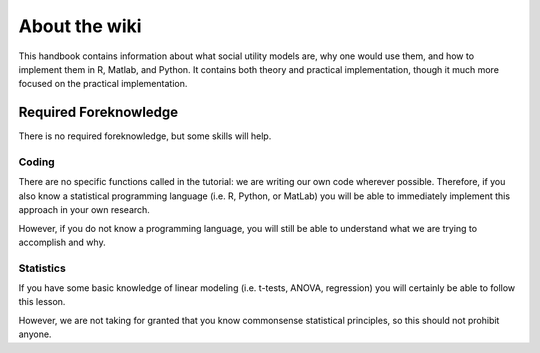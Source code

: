 About the wiki
**********

.. article-info::
    :avatar: dnl_plastic.png
    :avatar-link: https://www.decisionneurosciencelab.com/
    :avatar-outline: muted
    :author: Elijah Galvan
    :date: September 1, 2023
    :read-time: 1 min read
    :class-container: sd-p-2 sd-outline-muted sd-rounded-1

This handbook contains information about what social utility models are, why one would use them, and how to implement them in R, Matlab, and Python. 
It contains both theory and practical implementation, though it much more focused on the practical implementation. 

Required Foreknowledge
=============

There is no required foreknowledge, but some skills will help.

Coding
--------
There are no specific functions called in the tutorial: we are writing our own code wherever possible. 
Therefore, if you also know a statistical programming language (i.e. R, Python, or MatLab) you will be able to immediately implement this approach in your own research.

However, if you do not know a programming language, you will still be able to understand what we are trying to accomplish and why. 

Statistics
----------
If you have some basic knowledge of linear modeling (i.e. t-tests, ANOVA, regression) you will certainly be able to follow this lesson. 

However, we are not taking for granted that you know commonsense statistical principles, so this should not prohibit anyone.